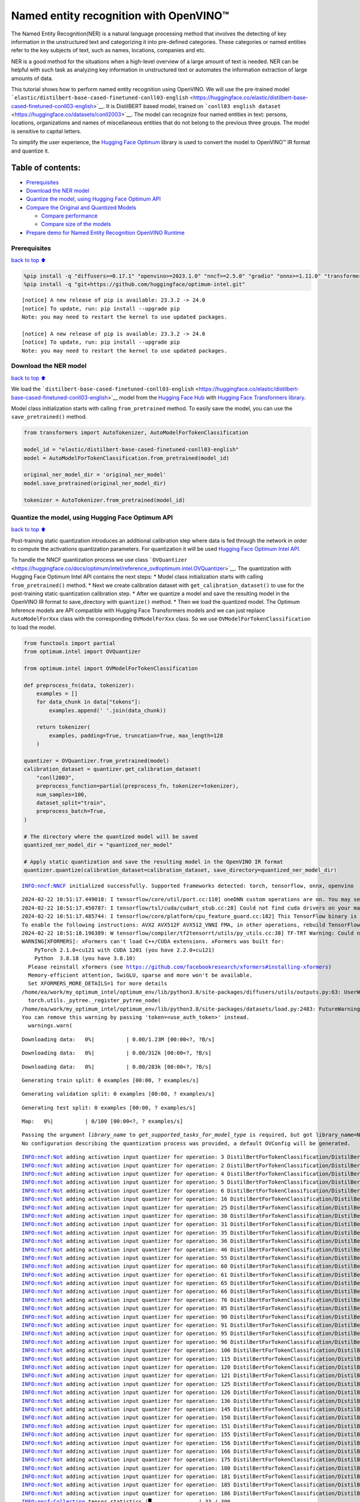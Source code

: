 Named entity recognition with OpenVINO™
=======================================

The Named Entity Recognition(NER) is a natural language processing
method that involves the detecting of key information in the
unstructured text and categorizing it into pre-defined categories. These
categories or named entities refer to the key subjects of text, such as
names, locations, companies and etc.

NER is a good method for the situations when a high-level overview of a
large amount of text is needed. NER can be helpful with such task as
analyzing key information in unstructured text or automates the
information extraction of large amounts of data.

This tutorial shows how to perform named entity recognition using
OpenVINO. We will use the pre-trained model
```elastic/distilbert-base-cased-finetuned-conll03-english`` <https://huggingface.co/elastic/distilbert-base-cased-finetuned-conll03-english>`__.
It is DistilBERT based model, trained on
```conll03 english dataset`` <https://huggingface.co/datasets/conll2003>`__.
The model can recognize four named entities in text: persons, locations,
organizations and names of miscellaneous entities that do not belong to
the previous three groups. The model is sensitive to capital letters.

To simplify the user experience, the `Hugging Face
Optimum <https://huggingface.co/docs/optimum>`__ library is used to
convert the model to OpenVINO™ IR format and quantize it.

Table of contents:
^^^^^^^^^^^^^^^^^^

-  `Prerequisites <#Prerequisites>`__
-  `Download the NER model <#Download-the-NER-model>`__
-  `Quantize the model, using Hugging Face Optimum
   API <#Quantize-the-model,-using-Hugging-Face-Optimum-API>`__
-  `Compare the Original and Quantized
   Models <#Compare-the-Original-and-Quantized-Models>`__

   -  `Compare performance <#Compare-performance>`__
   -  `Compare size of the models <#Compare-size-of-the-models>`__

-  `Prepare demo for Named Entity Recognition OpenVINO
   Runtime <#Prepare-demo-for-Named-Entity-Recognition-OpenVINO-Runtime>`__

Prerequisites
-------------

`back to top ⬆️ <#Table-of-contents:>`__

.. code:: ipython3

    %pip install -q "diffusers>=0.17.1" "openvino>=2023.1.0" "nncf>=2.5.0" "gradio" "onnx>=1.11.0" "transformers>=4.33.0" --extra-index-url https://download.pytorch.org/whl/cpu
    %pip install -q "git+https://github.com/huggingface/optimum-intel.git"


.. parsed-literal::

    
    [notice] A new release of pip is available: 23.3.2 -> 24.0
    [notice] To update, run: pip install --upgrade pip
    Note: you may need to restart the kernel to use updated packages.
    
    [notice] A new release of pip is available: 23.3.2 -> 24.0
    [notice] To update, run: pip install --upgrade pip
    Note: you may need to restart the kernel to use updated packages.


Download the NER model
----------------------

`back to top ⬆️ <#Table-of-contents:>`__

We load the
```distilbert-base-cased-finetuned-conll03-english`` <https://huggingface.co/elastic/distilbert-base-cased-finetuned-conll03-english>`__
model from the `Hugging Face Hub <https://huggingface.co/models>`__ with
`Hugging Face Transformers
library <https://huggingface.co/docs/transformers/index>`__.

Model class initialization starts with calling ``from_pretrained``
method. To easily save the model, you can use the ``save_pretrained()``
method.

.. code:: ipython3

    from transformers import AutoTokenizer, AutoModelForTokenClassification
    
    model_id = "elastic/distilbert-base-cased-finetuned-conll03-english"
    model = AutoModelForTokenClassification.from_pretrained(model_id)
    
    original_ner_model_dir = 'original_ner_model'
    model.save_pretrained(original_ner_model_dir)
    
    tokenizer = AutoTokenizer.from_pretrained(model_id)

Quantize the model, using Hugging Face Optimum API
--------------------------------------------------

`back to top ⬆️ <#Table-of-contents:>`__

Post-training static quantization introduces an additional calibration
step where data is fed through the network in order to compute the
activations quantization parameters. For quantization it will be used
`Hugging Face Optimum Intel
API <https://huggingface.co/docs/optimum/intel/index>`__.

To handle the NNCF quantization process we use class
```OVQuantizer`` <https://huggingface.co/docs/optimum/intel/reference_ov#optimum.intel.OVQuantizer>`__.
The quantization with Hugging Face Optimum Intel API contains the next
steps: \* Model class initialization starts with calling
``from_pretrained()`` method. \* Next we create calibration dataset with
``get_calibration_dataset()`` to use for the post-training static
quantization calibration step. \* After we quantize a model and save the
resulting model in the OpenVINO IR format to save_directory with
``quantize()`` method. \* Then we load the quantized model. The Optimum
Inference models are API compatible with Hugging Face Transformers
models and we can just replace ``AutoModelForXxx`` class with the
corresponding ``OVModelForXxx`` class. So we use
``OVModelForTokenClassification`` to load the model.

.. code:: ipython3

    from functools import partial
    from optimum.intel import OVQuantizer
    
    from optimum.intel import OVModelForTokenClassification
    
    def preprocess_fn(data, tokenizer):
        examples = []
        for data_chunk in data["tokens"]:
            examples.append(' '.join(data_chunk))
    
        return tokenizer(
            examples, padding=True, truncation=True, max_length=128
        )
    
    quantizer = OVQuantizer.from_pretrained(model)
    calibration_dataset = quantizer.get_calibration_dataset(
        "conll2003",
        preprocess_function=partial(preprocess_fn, tokenizer=tokenizer),
        num_samples=100,
        dataset_split="train",
        preprocess_batch=True,
    )
    
    # The directory where the quantized model will be saved
    quantized_ner_model_dir = "quantized_ner_model"
    
    # Apply static quantization and save the resulting model in the OpenVINO IR format
    quantizer.quantize(calibration_dataset=calibration_dataset, save_directory=quantized_ner_model_dir)


.. parsed-literal::

    INFO:nncf:NNCF initialized successfully. Supported frameworks detected: torch, tensorflow, onnx, openvino


.. parsed-literal::

    2024-02-22 10:51:17.449018: I tensorflow/core/util/port.cc:110] oneDNN custom operations are on. You may see slightly different numerical results due to floating-point round-off errors from different computation orders. To turn them off, set the environment variable `TF_ENABLE_ONEDNN_OPTS=0`.
    2024-02-22 10:51:17.450787: I tensorflow/tsl/cuda/cudart_stub.cc:28] Could not find cuda drivers on your machine, GPU will not be used.
    2024-02-22 10:51:17.485744: I tensorflow/core/platform/cpu_feature_guard.cc:182] This TensorFlow binary is optimized to use available CPU instructions in performance-critical operations.
    To enable the following instructions: AVX2 AVX512F AVX512_VNNI FMA, in other operations, rebuild TensorFlow with the appropriate compiler flags.
    2024-02-22 10:51:18.196389: W tensorflow/compiler/tf2tensorrt/utils/py_utils.cc:38] TF-TRT Warning: Could not find TensorRT
    WARNING[XFORMERS]: xFormers can't load C++/CUDA extensions. xFormers was built for:
        PyTorch 2.1.0+cu121 with CUDA 1201 (you have 2.2.0+cu121)
        Python  3.8.18 (you have 3.8.10)
      Please reinstall xformers (see https://github.com/facebookresearch/xformers#installing-xformers)
      Memory-efficient attention, SwiGLU, sparse and more won't be available.
      Set XFORMERS_MORE_DETAILS=1 for more details
    /home/ea/work/my_optimum_intel/optimum_env/lib/python3.8/site-packages/diffusers/utils/outputs.py:63: UserWarning: torch.utils._pytree._register_pytree_node is deprecated. Please use torch.utils._pytree.register_pytree_node instead.
      torch.utils._pytree._register_pytree_node(
    /home/ea/work/my_optimum_intel/optimum_env/lib/python3.8/site-packages/datasets/load.py:2483: FutureWarning: 'use_auth_token' was deprecated in favor of 'token' in version 2.14.0 and will be removed in 3.0.0.
    You can remove this warning by passing 'token=<use_auth_token>' instead.
      warnings.warn(



.. parsed-literal::

    Downloading data:   0%|          | 0.00/1.23M [00:00<?, ?B/s]



.. parsed-literal::

    Downloading data:   0%|          | 0.00/312k [00:00<?, ?B/s]



.. parsed-literal::

    Downloading data:   0%|          | 0.00/283k [00:00<?, ?B/s]



.. parsed-literal::

    Generating train split: 0 examples [00:00, ? examples/s]



.. parsed-literal::

    Generating validation split: 0 examples [00:00, ? examples/s]



.. parsed-literal::

    Generating test split: 0 examples [00:00, ? examples/s]



.. parsed-literal::

    Map:   0%|          | 0/100 [00:00<?, ? examples/s]


.. parsed-literal::

    Passing the argument `library_name` to `get_supported_tasks_for_model_type` is required, but got library_name=None. Defaulting to `transformers`. An error will be raised in a future version of Optimum if `library_name` is not provided.
    No configuration describing the quantization process was provided, a default OVConfig will be generated.


.. parsed-literal::

    INFO:nncf:Not adding activation input quantizer for operation: 3 DistilBertForTokenClassification/DistilBertModel[distilbert]/Embeddings[embeddings]/NNCFEmbedding[position_embeddings]/embedding_0
    INFO:nncf:Not adding activation input quantizer for operation: 2 DistilBertForTokenClassification/DistilBertModel[distilbert]/Embeddings[embeddings]/NNCFEmbedding[word_embeddings]/embedding_0
    INFO:nncf:Not adding activation input quantizer for operation: 4 DistilBertForTokenClassification/DistilBertModel[distilbert]/Embeddings[embeddings]/__add___0
    INFO:nncf:Not adding activation input quantizer for operation: 5 DistilBertForTokenClassification/DistilBertModel[distilbert]/Embeddings[embeddings]/NNCFLayerNorm[LayerNorm]/layer_norm_0
    INFO:nncf:Not adding activation input quantizer for operation: 6 DistilBertForTokenClassification/DistilBertModel[distilbert]/Embeddings[embeddings]/Dropout[dropout]/dropout_0
    INFO:nncf:Not adding activation input quantizer for operation: 16 DistilBertForTokenClassification/DistilBertModel[distilbert]/Transformer[transformer]/ModuleList[layer]/TransformerBlock[0]/MultiHeadSelfAttention[attention]/__truediv___0
    INFO:nncf:Not adding activation input quantizer for operation: 25 DistilBertForTokenClassification/DistilBertModel[distilbert]/Transformer[transformer]/ModuleList[layer]/TransformerBlock[0]/MultiHeadSelfAttention[attention]/matmul_1
    INFO:nncf:Not adding activation input quantizer for operation: 30 DistilBertForTokenClassification/DistilBertModel[distilbert]/Transformer[transformer]/ModuleList[layer]/TransformerBlock[0]/__add___0
    INFO:nncf:Not adding activation input quantizer for operation: 31 DistilBertForTokenClassification/DistilBertModel[distilbert]/Transformer[transformer]/ModuleList[layer]/TransformerBlock[0]/NNCFLayerNorm[sa_layer_norm]/layer_norm_0
    INFO:nncf:Not adding activation input quantizer for operation: 35 DistilBertForTokenClassification/DistilBertModel[distilbert]/Transformer[transformer]/ModuleList[layer]/TransformerBlock[0]/__add___1
    INFO:nncf:Not adding activation input quantizer for operation: 36 DistilBertForTokenClassification/DistilBertModel[distilbert]/Transformer[transformer]/ModuleList[layer]/TransformerBlock[0]/NNCFLayerNorm[output_layer_norm]/layer_norm_0
    INFO:nncf:Not adding activation input quantizer for operation: 46 DistilBertForTokenClassification/DistilBertModel[distilbert]/Transformer[transformer]/ModuleList[layer]/TransformerBlock[1]/MultiHeadSelfAttention[attention]/__truediv___0
    INFO:nncf:Not adding activation input quantizer for operation: 55 DistilBertForTokenClassification/DistilBertModel[distilbert]/Transformer[transformer]/ModuleList[layer]/TransformerBlock[1]/MultiHeadSelfAttention[attention]/matmul_1
    INFO:nncf:Not adding activation input quantizer for operation: 60 DistilBertForTokenClassification/DistilBertModel[distilbert]/Transformer[transformer]/ModuleList[layer]/TransformerBlock[1]/__add___0
    INFO:nncf:Not adding activation input quantizer for operation: 61 DistilBertForTokenClassification/DistilBertModel[distilbert]/Transformer[transformer]/ModuleList[layer]/TransformerBlock[1]/NNCFLayerNorm[sa_layer_norm]/layer_norm_0
    INFO:nncf:Not adding activation input quantizer for operation: 65 DistilBertForTokenClassification/DistilBertModel[distilbert]/Transformer[transformer]/ModuleList[layer]/TransformerBlock[1]/__add___1
    INFO:nncf:Not adding activation input quantizer for operation: 66 DistilBertForTokenClassification/DistilBertModel[distilbert]/Transformer[transformer]/ModuleList[layer]/TransformerBlock[1]/NNCFLayerNorm[output_layer_norm]/layer_norm_0
    INFO:nncf:Not adding activation input quantizer for operation: 76 DistilBertForTokenClassification/DistilBertModel[distilbert]/Transformer[transformer]/ModuleList[layer]/TransformerBlock[2]/MultiHeadSelfAttention[attention]/__truediv___0
    INFO:nncf:Not adding activation input quantizer for operation: 85 DistilBertForTokenClassification/DistilBertModel[distilbert]/Transformer[transformer]/ModuleList[layer]/TransformerBlock[2]/MultiHeadSelfAttention[attention]/matmul_1
    INFO:nncf:Not adding activation input quantizer for operation: 90 DistilBertForTokenClassification/DistilBertModel[distilbert]/Transformer[transformer]/ModuleList[layer]/TransformerBlock[2]/__add___0
    INFO:nncf:Not adding activation input quantizer for operation: 91 DistilBertForTokenClassification/DistilBertModel[distilbert]/Transformer[transformer]/ModuleList[layer]/TransformerBlock[2]/NNCFLayerNorm[sa_layer_norm]/layer_norm_0
    INFO:nncf:Not adding activation input quantizer for operation: 95 DistilBertForTokenClassification/DistilBertModel[distilbert]/Transformer[transformer]/ModuleList[layer]/TransformerBlock[2]/__add___1
    INFO:nncf:Not adding activation input quantizer for operation: 96 DistilBertForTokenClassification/DistilBertModel[distilbert]/Transformer[transformer]/ModuleList[layer]/TransformerBlock[2]/NNCFLayerNorm[output_layer_norm]/layer_norm_0
    INFO:nncf:Not adding activation input quantizer for operation: 106 DistilBertForTokenClassification/DistilBertModel[distilbert]/Transformer[transformer]/ModuleList[layer]/TransformerBlock[3]/MultiHeadSelfAttention[attention]/__truediv___0
    INFO:nncf:Not adding activation input quantizer for operation: 115 DistilBertForTokenClassification/DistilBertModel[distilbert]/Transformer[transformer]/ModuleList[layer]/TransformerBlock[3]/MultiHeadSelfAttention[attention]/matmul_1
    INFO:nncf:Not adding activation input quantizer for operation: 120 DistilBertForTokenClassification/DistilBertModel[distilbert]/Transformer[transformer]/ModuleList[layer]/TransformerBlock[3]/__add___0
    INFO:nncf:Not adding activation input quantizer for operation: 121 DistilBertForTokenClassification/DistilBertModel[distilbert]/Transformer[transformer]/ModuleList[layer]/TransformerBlock[3]/NNCFLayerNorm[sa_layer_norm]/layer_norm_0
    INFO:nncf:Not adding activation input quantizer for operation: 125 DistilBertForTokenClassification/DistilBertModel[distilbert]/Transformer[transformer]/ModuleList[layer]/TransformerBlock[3]/__add___1
    INFO:nncf:Not adding activation input quantizer for operation: 126 DistilBertForTokenClassification/DistilBertModel[distilbert]/Transformer[transformer]/ModuleList[layer]/TransformerBlock[3]/NNCFLayerNorm[output_layer_norm]/layer_norm_0
    INFO:nncf:Not adding activation input quantizer for operation: 136 DistilBertForTokenClassification/DistilBertModel[distilbert]/Transformer[transformer]/ModuleList[layer]/TransformerBlock[4]/MultiHeadSelfAttention[attention]/__truediv___0
    INFO:nncf:Not adding activation input quantizer for operation: 145 DistilBertForTokenClassification/DistilBertModel[distilbert]/Transformer[transformer]/ModuleList[layer]/TransformerBlock[4]/MultiHeadSelfAttention[attention]/matmul_1
    INFO:nncf:Not adding activation input quantizer for operation: 150 DistilBertForTokenClassification/DistilBertModel[distilbert]/Transformer[transformer]/ModuleList[layer]/TransformerBlock[4]/__add___0
    INFO:nncf:Not adding activation input quantizer for operation: 151 DistilBertForTokenClassification/DistilBertModel[distilbert]/Transformer[transformer]/ModuleList[layer]/TransformerBlock[4]/NNCFLayerNorm[sa_layer_norm]/layer_norm_0
    INFO:nncf:Not adding activation input quantizer for operation: 155 DistilBertForTokenClassification/DistilBertModel[distilbert]/Transformer[transformer]/ModuleList[layer]/TransformerBlock[4]/__add___1
    INFO:nncf:Not adding activation input quantizer for operation: 156 DistilBertForTokenClassification/DistilBertModel[distilbert]/Transformer[transformer]/ModuleList[layer]/TransformerBlock[4]/NNCFLayerNorm[output_layer_norm]/layer_norm_0
    INFO:nncf:Not adding activation input quantizer for operation: 166 DistilBertForTokenClassification/DistilBertModel[distilbert]/Transformer[transformer]/ModuleList[layer]/TransformerBlock[5]/MultiHeadSelfAttention[attention]/__truediv___0
    INFO:nncf:Not adding activation input quantizer for operation: 175 DistilBertForTokenClassification/DistilBertModel[distilbert]/Transformer[transformer]/ModuleList[layer]/TransformerBlock[5]/MultiHeadSelfAttention[attention]/matmul_1
    INFO:nncf:Not adding activation input quantizer for operation: 180 DistilBertForTokenClassification/DistilBertModel[distilbert]/Transformer[transformer]/ModuleList[layer]/TransformerBlock[5]/__add___0
    INFO:nncf:Not adding activation input quantizer for operation: 181 DistilBertForTokenClassification/DistilBertModel[distilbert]/Transformer[transformer]/ModuleList[layer]/TransformerBlock[5]/NNCFLayerNorm[sa_layer_norm]/layer_norm_0
    INFO:nncf:Not adding activation input quantizer for operation: 185 DistilBertForTokenClassification/DistilBertModel[distilbert]/Transformer[transformer]/ModuleList[layer]/TransformerBlock[5]/__add___1
    INFO:nncf:Not adding activation input quantizer for operation: 186 DistilBertForTokenClassification/DistilBertModel[distilbert]/Transformer[transformer]/ModuleList[layer]/TransformerBlock[5]/NNCFLayerNorm[output_layer_norm]/layer_norm_0
    INFO:nncf:Collecting tensor statistics |█               | 33 / 300
    INFO:nncf:Collecting tensor statistics |███             | 66 / 300
    INFO:nncf:Collecting tensor statistics |█████           | 99 / 300
    INFO:nncf:Compiling and loading torch extension: quantized_functions_cpu...


.. parsed-literal::

    huggingface/tokenizers: The current process just got forked, after parallelism has already been used. Disabling parallelism to avoid deadlocks...
    To disable this warning, you can either:
    	- Avoid using `tokenizers` before the fork if possible
    	- Explicitly set the environment variable TOKENIZERS_PARALLELISM=(true | false)
    huggingface/tokenizers: The current process just got forked, after parallelism has already been used. Disabling parallelism to avoid deadlocks...
    To disable this warning, you can either:
    	- Avoid using `tokenizers` before the fork if possible
    	- Explicitly set the environment variable TOKENIZERS_PARALLELISM=(true | false)
    huggingface/tokenizers: The current process just got forked, after parallelism has already been used. Disabling parallelism to avoid deadlocks...
    To disable this warning, you can either:
    	- Avoid using `tokenizers` before the fork if possible
    	- Explicitly set the environment variable TOKENIZERS_PARALLELISM=(true | false)


.. parsed-literal::

    INFO:nncf:Finished loading torch extension: quantized_functions_cpu


.. parsed-literal::

    huggingface/tokenizers: The current process just got forked, after parallelism has already been used. Disabling parallelism to avoid deadlocks...
    To disable this warning, you can either:
    	- Avoid using `tokenizers` before the fork if possible
    	- Explicitly set the environment variable TOKENIZERS_PARALLELISM=(true | false)
    Using framework PyTorch: 2.2.0+cu121


.. parsed-literal::

    WARNING:nncf:You are setting `forward` on an NNCF-processed model object.
    NNCF relies on custom-wrapping the `forward` call in order to function properly.
    Arbitrary adjustments to the forward function on an NNCFNetwork object have undefined behavior.
    If you need to replace the underlying forward function of the original model so that NNCF should be using that instead of the original forward function that NNCF saved during the compressed model creation, you can do this by calling:
    model.nncf.set_original_unbound_forward(fn)
    if `fn` has an unbound 0-th `self` argument, or
    with model.nncf.temporary_bound_original_forward(fn): ...
    if `fn` already had 0-th `self` argument bound or never had it in the first place.
    WARNING:tensorflow:Please fix your imports. Module tensorflow.python.training.tracking.base has been moved to tensorflow.python.trackable.base. The old module will be deleted in version 2.11.


.. parsed-literal::

    [ WARNING ]  Please fix your imports. Module %s has been moved to %s. The old module will be deleted in version %s.
    /home/ea/work/my_optimum_intel/optimum_env/lib/python3.8/site-packages/nncf/torch/dynamic_graph/wrappers.py:90: TracerWarning: torch.tensor results are registered as constants in the trace. You can safely ignore this warning if you use this function to create tensors out of constant variables that would be the same every time you call this function. In any other case, this might cause the trace to be incorrect.
      result = operator(*args, **kwargs)


.. parsed-literal::

    WARNING:nncf:You are setting `forward` on an NNCF-processed model object.
    NNCF relies on custom-wrapping the `forward` call in order to function properly.
    Arbitrary adjustments to the forward function on an NNCFNetwork object have undefined behavior.
    If you need to replace the underlying forward function of the original model so that NNCF should be using that instead of the original forward function that NNCF saved during the compressed model creation, you can do this by calling:
    model.nncf.set_original_unbound_forward(fn)
    if `fn` has an unbound 0-th `self` argument, or
    with model.nncf.temporary_bound_original_forward(fn): ...
    if `fn` already had 0-th `self` argument bound or never had it in the first place.


.. parsed-literal::

    Configuration saved in quantized_ner_model/openvino_config.json


.. code:: ipython3

    import ipywidgets as widgets
    import openvino as ov
    
    core = ov.Core()
    device = widgets.Dropdown(
        options=core.available_devices + ["AUTO"],
        value='AUTO',
        description='Device:',
        disabled=False,
    )
    
    device




.. parsed-literal::

    Dropdown(description='Device:', index=3, options=('CPU', 'GPU.0', 'GPU.1', 'AUTO'), value='AUTO')



.. code:: ipython3

    
    # Load the quantized model
    optimized_model = OVModelForTokenClassification.from_pretrained(quantized_ner_model_dir, device=device.value)


.. parsed-literal::

    Compiling the model to AUTO ...


Compare the Original and Quantized Models
-----------------------------------------

`back to top ⬆️ <#Table-of-contents:>`__

Compare the original
```distilbert-base-cased-finetuned-conll03-english`` <https://huggingface.co/elastic/distilbert-base-cased-finetuned-conll03-english>`__
model with quantized and converted to OpenVINO IR format models to see
the difference.

Compare performance
~~~~~~~~~~~~~~~~~~~

`back to top ⬆️ <#Table-of-contents:>`__

As the Optimum Inference models are API compatible with Hugging Face
Transformers models, we can just use ``pipleine()`` from `Hugging Face
Transformers API <https://huggingface.co/docs/transformers/index>`__ for
inference.

.. code:: ipython3

    from transformers import pipeline
    
    ner_pipeline_optimized = pipeline("token-classification", model=optimized_model, tokenizer=tokenizer)
    
    ner_pipeline_original = pipeline("token-classification", model=model, tokenizer=tokenizer)


.. parsed-literal::

    device must be of type <class 'str'> but got <class 'torch.device'> instead


.. code:: ipython3

    import time
    import numpy as np
    
    def calc_perf(ner_pipeline):
        inference_times = []
    
        for data in calibration_dataset:
            text = ' '.join(data['tokens'])
            start = time.perf_counter()
            ner_pipeline(text)
            end = time.perf_counter()
            inference_times.append(end - start)
    
        return np.median(inference_times)
    
    
    print(
        f"Median inference time of quantized model: {calc_perf(ner_pipeline_optimized)} "
    )
    
    print(
        f"Median inference time of original model: {calc_perf(ner_pipeline_original)} "
    )


.. parsed-literal::

    Median inference time of quantized model: 0.007757613499961735 
    Median inference time of original model: 0.09963577150028868 


Compare size of the models
~~~~~~~~~~~~~~~~~~~~~~~~~~

`back to top ⬆️ <#Table-of-contents:>`__

.. code:: ipython3

    from pathlib import Path
    
    pytorch_model_file = Path(original_ner_model_dir) / "pytorch_model.bin" 
    if not pytorch_model_file.exists():
        pytorch_model_file = pytorch_model_file.parent / "model.safetensors"
    print(f'Size of original model in Bytes is {pytorch_model_file.stat().st_size}')
    print(f'Size of quantized model in Bytes is {Path(quantized_ner_model_dir, "openvino_model.bin").stat().st_size}')


.. parsed-literal::

    Size of original model in Bytes is 260803668
    Size of quantized model in Bytes is 133539000


Prepare demo for Named Entity Recognition OpenVINO Runtime
----------------------------------------------------------

`back to top ⬆️ <#Table-of-contents:>`__

Now, you can try NER model on own text. Put your sentence to input text
box, click Submit button, the model label the recognized entities in the
text.

.. code:: ipython3

    import gradio as gr
    
    examples = [
        "My name is Wolfgang and I live in Berlin.",
    ]
    
    def run_ner(text):
        output = ner_pipeline_optimized(text)
        return {"text": text, "entities": output} 
    
    demo = gr.Interface(run_ner,
                        gr.Textbox(placeholder="Enter sentence here...", label="Input Text"), 
                        gr.HighlightedText(label="Output Text"),
                        examples=examples,
                        allow_flagging="never")
    
    if __name__ == "__main__":
        try:
            demo.launch(debug=False)
        except Exception:
            demo.launch(share=True, debug=False)
    # if you are launching remotely, specify server_name and server_port
    # demo.launch(server_name='your server name', server_port='server port in int')
    # Read more in the docs: https://gradio.app/docs/


.. parsed-literal::

    Running on local URL:  http://127.0.0.1:7860
    
    To create a public link, set `share=True` in `launch()`.



.. raw:: html

    <div><iframe src="http://127.0.0.1:7860/" width="100%" height="500" allow="autoplay; camera; microphone; clipboard-read; clipboard-write;" frameborder="0" allowfullscreen></iframe></div>


